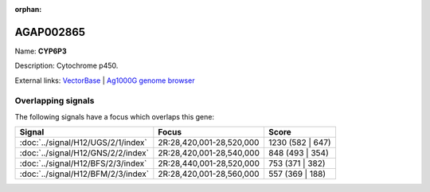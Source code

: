 :orphan:

AGAP002865
=============



Name: **CYP6P3**

Description: Cytochrome p450.

External links:
`VectorBase <https://www.vectorbase.org/Anopheles_gambiae/Gene/Summary?g=AGAP002865>`_ |
`Ag1000G genome browser <https://www.malariagen.net/apps/ag1000g/phase1-AR3/index.html?genome_region=2R:28491415-28493141#genomebrowser>`_

Overlapping signals
-------------------

The following signals have a focus which overlaps this gene:



.. cssclass:: table-hover
.. csv-table::
    :widths: auto
    :header: Signal,Focus,Score

    :doc:`../signal/H12/UGS/2/1/index`,"2R:28,420,001-28,520,000",1230 (582 | 647)
    :doc:`../signal/H12/GNS/2/2/index`,"2R:28,420,001-28,540,000",848 (493 | 354)
    :doc:`../signal/H12/BFS/2/3/index`,"2R:28,440,001-28,520,000",753 (371 | 382)
    :doc:`../signal/H12/BFM/2/3/index`,"2R:28,420,001-28,560,000",557 (369 | 188)
    






